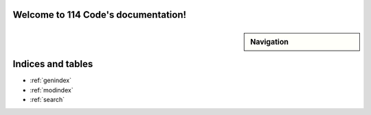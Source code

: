 .. 114 Code documentation master file, created by
   sphinx-quickstart on Fri Jul  5 09:45:59 2024.
   You can adapt this file completely to your liking, but it should at least
   contain the root `toctree` directive.

Welcome to 114 Code's documentation!
====================================

.. sidebar:: Navigation

   .. toctree::
      :hidden:
      :caption: Introduction

      introduction/prerequisites
      introduction/purpose_of_code

   .. toctree::
      :hidden:
      :caption: Getting Started

      getting_started/installation
      getting_started/making_a_project
      getting_started/building_and_deploying

Indices and tables
==================

* :ref:`genindex`
* :ref:`modindex`
* :ref:`search`

